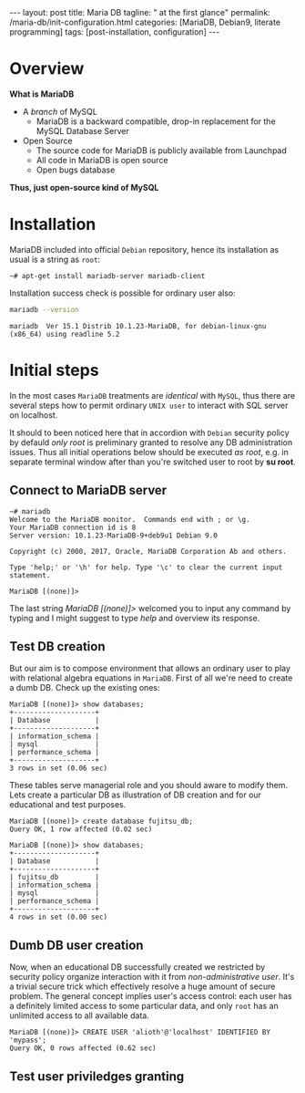 #+BEGIN_EXPORT html
---
layout: post
title: Maria DB
tagline: " at the first glance"
permalink: /maria-db/init-configuration.html
categories: [MariaDB, Debian9, literate programming]
tags: [post-installation, configuration]
---
#+END_EXPORT

#+STARTUP: showall
#+OPTIONS: tags:nil num:nil \n:nil @:t ::t |:t ^:{} _:{} *:t
#+TOC: headlines 2
#+PROPERTY:header-args :results output :exports both :eval no-export

* Overview

  *What is MariaDB*

  - A /branch/ of MySQL
    - MariaDB is a backward compatible, drop-in replacement for the
      MySQL Database Server
  - Open Source
    - The source code for MariaDB is publicly available from Launchpad
    - All code in MariaDB is open source
    - Open bugs database


  *Thus, just open-source kind of MySQL*  

* Installation

  MariaDB included into official =Debian= repository, hence its
  installation as usual is a string as ~root~:
  #+BEGIN_EXAMPLE
  ~# apt-get install mariadb-server mariadb-client
  #+END_EXAMPLE

  Installation success check is possible for ordinary user also:
  #+BEGIN_SRC sh 
  mariadb --version
  #+END_SRC

  #+RESULTS:
  : mariadb  Ver 15.1 Distrib 10.1.23-MariaDB, for debian-linux-gnu (x86_64) using readline 5.2

* Initial steps

  In the most cases =MariaDB= treatments are /identical/ with =MySQL=,
  thus there are several steps how to permit ordinary ~UNIX user~ to
  interact with SQL server on localhost.

  It should to been noticed here that in accordion with =Debian=
  security policy by defauld /only root/ is preliminary granted to
  resolve any DB administration issues. Thus all initial operations
  below should be executed /as root/, e.g. in separate terminal window
  after than you're switched user to root by *su root*.

** Connect to MariaDB server

   #+BEGIN_EXAMPLE
   ~# mariadb
   Welcome to the MariaDB monitor.  Commands end with ; or \g.
   Your MariaDB connection id is 8
   Server version: 10.1.23-MariaDB-9+deb9u1 Debian 9.0
   
   Copyright (c) 2000, 2017, Oracle, MariaDB Corporation Ab and others.
   
   Type 'help;' or '\h' for help. Type '\c' to clear the current input statement.
   
   MariaDB [(none)]>   
   #+END_EXAMPLE

   The last string /MariaDB [(none)]>/ welcomed you to input any
   command by typing and I might suggest to type /help/ and overview
   its response.

** Test DB creation

   But our aim is to compose environment that allows an ordinary user
   to play with relational algebra equations in =MariaDB=. First of
   all we're need to create a dumb DB. Check up the existing ones:

   #+BEGIN_EXAMPLE
  MariaDB [(none)]> show databases;
  +--------------------+
  | Database           |
  +--------------------+
  | information_schema |
  | mysql              |
  | performance_schema |
  +--------------------+
  3 rows in set (0.06 sec)
   #+END_EXAMPLE

   These tables serve managerial role and you should aware to modify
   them. Lets create a particular DB as illustration of DB creation
   and for our educational and test purposes.
   #+BEGIN_EXAMPLE
   MariaDB [(none)]> create database fujitsu_db;
   Query OK, 1 row affected (0.02 sec)

   MariaDB [(none)]> show databases;
   +--------------------+
   | Database           |
   +--------------------+
   | fujitsu_db         |
   | information_schema |
   | mysql              |
   | performance_schema |
   +--------------------+
   4 rows in set (0.00 sec)
   #+END_EXAMPLE

** Dumb DB user creation

   Now, when an educational DB successfully created we restricted by
   security policy organize interaction with it from
   /non-administrative user/. It's a trivial secure trick which
   effectively resolve a huge amount of secure problem. The general
   concept implies user's access control: each user has a definitely
   limited access to some particular data, and only =root= has an
   unlimited access to all available data.

   #+BEGIN_EXAMPLE
   MariaDB [(none)]> CREATE USER 'alioth'@'localhost' IDENTIFIED BY 'mypass';
   Query OK, 0 rows affected (0.62 sec)
   #+END_EXAMPLE

** Test user priviledges granting
